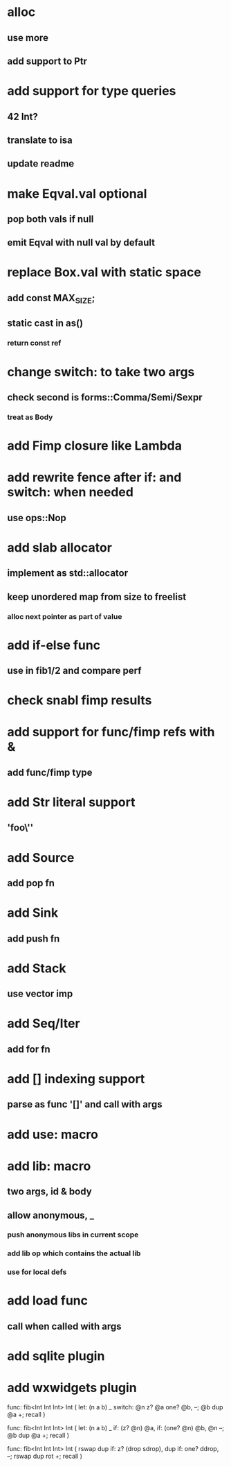 * alloc
** use more
** add support to Ptr
* add support for type queries
** 42 Int?
** translate to isa
** update readme
* make Eqval.val optional
** pop both vals if null
** emit Eqval with null val by default
* replace Box.val with static space
** add const MAX_SIZE;
** static cast in as()
*** return const ref
* change switch: to take two args
** check second is forms::Comma/Semi/Sexpr
*** treat as Body
* add Fimp closure like Lambda
* add rewrite fence after if: and switch: when needed
** use ops::Nop
* add slab allocator
** implement as std::allocator
** keep unordered map from size to freelist
*** alloc next pointer as part of value
* add if-else func
** use in fib1/2 and compare perf
* check snabl fimp results
* add support for func/fimp refs with &
** add func/fimp type
* add Str literal support
** 'foo\''
* add Source
** add pop fn
* add Sink
** add push fn
* add Stack
** use vector imp
* add Seq/Iter
** add for fn
* add [] indexing support
** parse as func '[]' and call with args
* add use: macro
* add lib: macro
** two args, id & body
** allow anonymous, _
*** push anonymous libs in current scope
*** add lib op which contains the actual lib
*** use for local defs
* add load func
** call when called with args
* add sqlite plugin
* add wxwidgets plugin

func: fib<Int Int Int> Int (
  let: (n a b) _
  switch: @n z? @a one? @b, --; @b dup @a +; recall
)

func: fib<Int Int Int> Int (
  let: (n a b) _
  if: (z? @n) @a, if: (one? @n) @b, @n --; @b dup @a +; recall
)

func: fib<Int Int Int> Int (
	rswap dup
  if: z?
    (drop sdrop),
    dup if: one? ddrop, --; rswap dup rot +; recall
)
